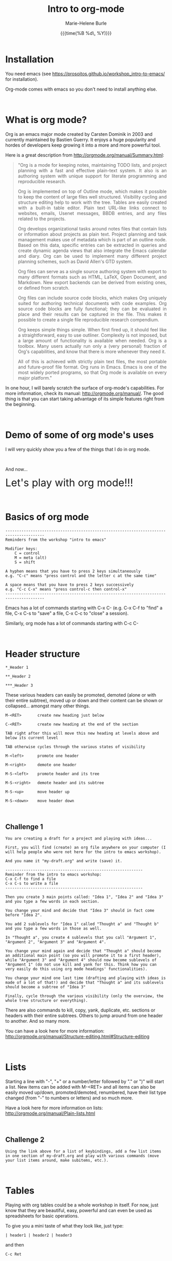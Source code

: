 #+OPTIONS: title:t date:t author:t email:t
#+OPTIONS: toc:t h:3 num:nil |:t todo:nil
#+OPTIONS: *:t -:t ::t <:t \n:nil e:t creator:nil
#+OPTIONS: f:t inline:t tasks:t tex:t timestamp:t
#+OPTIONS: html-postamble:nil
#+OPTIONS: html-style:t

#+TITLE:   Intro to org-mode
#+DATE:	   {{{time(%B %d\, %Y)}}}
#+AUTHOR:  Marie-Helene Burle
#+EMAIL:   msb2@sfu.ca

* Installation

You need emacs (see https://prosoitos.github.io/workshop_intro-to-emacs/ for installation).

Org-mode comes with emacs so you don't need to install anything else.

#+HTML: <br>

* What is org mode?

Org is an emacs major mode created by Carsten Dominik in 2003 and currently maintained by Bastien Guerry. It enjoys a huge popularity and hordes of developers keep growing it into a more and more powerful tool.

Here is a great description from http://orgmode.org/manual/Summary.html:

#+BEGIN_QUOTE
@@html:<div align="justify">@@"Org is a mode for keeping notes, maintaining TODO lists, and project planning with a fast and effective plain-text system. It also is an authoring system with unique support for literate programming and reproducible research.

Org is implemented on top of Outline mode, which makes it possible to keep the content of large files well structured. Visibility cycling and structure editing help to work with the tree. Tables are easily created with a built-in table editor. Plain text URL-like links connect to websites, emails, Usenet messages, BBDB entries, and any files related to the projects.

Org develops organizational tasks around notes files that contain lists or information about projects as plain text. Project planning and task management makes use of metadata which is part of an outline node. Based on this data, specific entries can be extracted in queries and create dynamic agenda views that also integrate the Emacs calendar and diary. Org can be used to implement many different project planning schemes, such as David Allen's GTD system.

Org files can serve as a single source authoring system with export to many different formats such as HTML, LaTeX, Open Document, and Markdown. New export backends can be derived from existing ones, or defined from scratch.

Org files can include source code blocks, which makes Org uniquely suited for authoring technical documents with code examples. Org source code blocks are fully functional; they can be evaluated in place and their results can be captured in the file. This makes it possible to create a single file reproducible research compendium.

Org keeps simple things simple. When first fired up, it should feel like a straightforward, easy to use outliner. Complexity is not imposed, but a large amount of functionality is available when needed. Org is a toolbox. Many users actually run only a (very personal) fraction of Org's capabilities, and know that there is more whenever they need it.

All of this is achieved with strictly plain text files, the most portable and future-proof file format. Org runs in Emacs. Emacs is one of the most widely ported programs, so that Org mode is available on every major platform."@@html:</div>@@
#+END_QUOTE


In one hour, I will barely scratch the surface of org-mode's capabilities. For more information, check its manual: http://orgmode.org/manual/. The good thing is that you can start taking advantage of its simple features right from the beginning.

#+HTML: <br>

* Demo of some of org mode's uses

I will very quickly show you a few of the things that I do in org mode.

#+HTML: <br>

And now...

@@html:<font size="6">@@Let's play with org mode!!!@@html:</font>@@

#+HTML: <br>

* Basics of org mode

#+BEGIN_EXAMPLE
---------------------------------------------------------------------------------------
Reminders from the workshop "intro to emacs"

Modifier keys:
    C = control
    M = meta (alt)
    S = shift

A hyphen means that you have to press 2 keys simultaneously
e.g. "C-c" means "press control and the letter c at the same time"

A space means that you have to press 2 keys successively
e.g. "C-c C-x" means "press control-c then control-x"
---------------------------------------------------------------------------------------
#+END_EXAMPLE

Emacs has a lot of commands starting with C-x C-
(e.g. C-x C-f to "find" a file, C-x C-s to "save" a file, C-x C-c to "close" a session).

Similarly, org mode has a lot of commands starting with C-c C-

#+HTML: <br>

* Header structure

#+BEGIN_EXAMPLE
*_Header 1

**_Header 2

***_Header 3
#+END_EXAMPLE

These various headers can easily be promoted, demoted (alone or with their entire subtree), moved up or down and their content can be shown or collapsed... amongst many other things.

#+BEGIN_EXAMPLE
M-<RET>       create new heading just below

C-<RET>       create new heading at the end of the section

TAB right after this will move this new heading at levels above and below its current level

TAB otherwise cycles through the various states of visibility

M-<left>      promote one header

M-<right>     demote one header

M-S-<left>    promote header and its tree

M-S-<right>   demote header and its subtree

M-S-<up>      move header up

M-S-<down>    move header down
#+END_EXAMPLE

#+HTML: <br>

** Challenge 1

#+BEGIN_EXAMPLE
You are creating a draft for a project and playing with ideas...

First, you will find (create) an org file anywhere on your computer (I will help people who were not here for the intro to emacs workshop).

And you name it "my-draft.org" and write (save) it.

------------------------------------------------------------
Reminder from the intro to emacs workshop:
C-x C-f to find a file
C-x C-s to write a file
------------------------------------------------------------

Then you create 3 main points called: "Idea 1", "Idea 2" and "Idea 3" and you type a few words in each section.

You change your mind and decide that "Idea 3" should in fact come before "Idea 2".

You add 2 sublevels for "Idea 1" called "Thought a" and "Thought b" and you type a few words in those as well.

In "Thought a", you create 4 sublevels that you call "Argument 1", "Argument 2", "Argument 3" and "Argument 4".

You change your mind again and decide that "Thought a" should become an additional main point (so you will promote it to a first header), while "Argument 3" and "Argument 4" should now become sublevels of "Argument 1" (do not use kill and yank for this. Think how you can very easily do this using org mode headings' functionalities).

You change your mind one last time (drafting and playing with ideas is made of a lot of that!) and decide that "Thought a" and its sublevels should become a subtree of "Idea 3"

Finally, cycle through the various visibility (only the overview, the whole tree structure or everything).
#+END_EXAMPLE

There are also commands to kill, copy, yank, duplicate, etc. sections or headers with their entire subtrees. Others to jump around from one header to another. And so many more.

You can have a look here for more information: http://orgmode.org/manual/Structure-editing.html#Structure-editing

#+HTML: <br>

* Lists

Starting a line with "-", "+" or a number/letter followed by "." or ")"  will start a list. New items can be added with M-<RET> and all items can also be easily moved up/down, promoted/demoted, renumbered, have their list type changed (from "-" to numbers or letters) and so much more.

Have a look here for more information on lists: http://orgmode.org/manual/Plain-lists.html

#+HTML: <br>

** Challenge 2

#+BEGIN_EXAMPLE
Using the link above for a list of keybindings, add a few list items in one section of my-draft.org and play with various commands (move your list items around, make subitems, etc.).
#+END_EXAMPLE

#+HTML: <br>

* Tables

Playing with org tables could be a whole workshop in itself. For now, just know that they are beautiful, easy, powerful and can even be used as spreadsheets for basic operations.

To give you a mini taste of what they look like, just type:

#+BEGIN_EXAMPLE
| header1 | header2 | header3
#+END_EXAMPLE

and then

#+BEGIN_EXAMPLE
 C-c Ret
#+END_EXAMPLE

Et voilà!

Now start filling in your table. TAB will move you horizontally and reformat the table while RET will move you vertically.

#+HTML: <br>

* Exporting

Documents created in org mode can be exported in all sorts of formats (latex and then pdf, html, etc).

#+BEGIN_EXAMPLE
To open the exporter, type:

C-c C-e

(The usual C-c org mode command and C-e as in "export")
#+END_EXAMPLE

#+HTML: <br>

* Code blocks

Code blocks of many languages can be inserted in org mode for literate programming.

#+BEGIN_EXAMPLE
This is what an R code block looks like for instance:



#+BEGIN_SRC R

adult_dotplot <-
    ggplot(adult, aes(mass))+
    geom_dotplot()+
    ggtitle("Mass of adult Tuamotu Sandpipers")+
    xlab("Mass (g)")+
    theme_classic()

adult_dotplot

#+END_SRC



(of course there are snippets that make it as easy as 2 keystrokes to create the codeblock start and end lines).

Codeblocks can be executed and you have a lot of control about what is exported when you covert your code to pdf, html, etc. (the code alone or the code and its output or just the output or nothing at all, etc.). 

This is very similar to RMarkdown. Except that you can also embed latex codes, python codes, html codes, etc. And you can enjoy the endless functionalities of org mode...
#+END_EXAMPLE

#+HTML: <br>
#+HTML: <br>

@@html:<div style="font-size: 90%; background-color: #eee8d5; border: 1pt solid #93a1a1">@@This page was created using a modified version of a css style by Thomas Frössman (itself based on the solarized color theme from Ethan Schoonover), as well as parts of a modified version of the worg css stylesheet for the table of contents@@html:</div>@@
